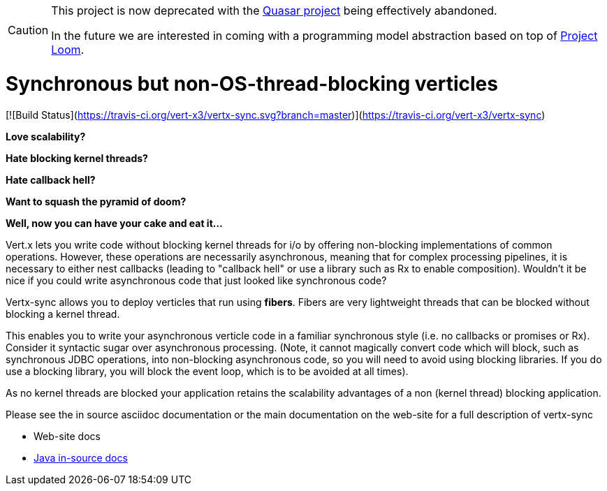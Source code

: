 [CAUTION]
====
This project is now deprecated with the https://github.com/puniverse/quasar[Quasar project] being effectively abandoned.

In the future we are interested in coming with a programming model abstraction based on top of https://openjdk.java.net/projects/loom/[Project Loom].
====

= Synchronous but non-OS-thread-blocking verticles

[![Build Status](https://travis-ci.org/vert-x3/vertx-sync.svg?branch=master)](https://travis-ci.org/vert-x3/vertx-sync)

*Love scalability?*

*Hate blocking kernel threads?*

*Hate callback hell?*

*Want to squash the pyramid of doom?*

*Well, now you can have your cake and eat it...*

Vert.x lets you write code without blocking kernel threads for i/o by offering non-blocking implementations of common operations. However, these operations are necessarily asynchronous, meaning that for complex processing pipelines, it is necessary to either nest callbacks (leading to "callback hell" or use a library such as Rx to enable composition). Wouldn't it be nice if you could write asynchronous code that just looked like synchronous code?

Vertx-sync allows you to deploy verticles that run using *fibers*. Fibers are very lightweight threads that can be
blocked without blocking a kernel thread.

This enables you to write your asynchronous verticle code in a familiar synchronous style (i.e. no callbacks or promises or Rx). Consider it syntactic sugar over asynchronous processing. (Note, it cannot magically convert code which will block, such as synchronous JDBC operations, into non-blocking asynchronous code, so you will need to avoid using blocking libraries. If you do use a blocking library, you will block the event loop, which is to be avoided at all times).

As no kernel threads are blocked your application retains the scalability advantages of a non (kernel thread) blocking
application.

Please see the in source asciidoc documentation or the main documentation on the web-site for a full description
of vertx-sync

* Web-site docs
* link:src/main/asciidoc/java/index.adoc[Java in-source docs]
